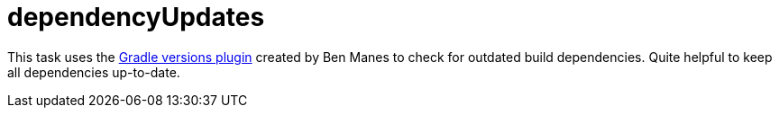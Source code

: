 = dependencyUpdates

This task uses the https://github.com/ben-manes/gradle-versions-plugin[Gradle versions plugin] created by Ben Manes to check for outdated build dependencies.
Quite helpful to keep all dependencies up-to-date.

